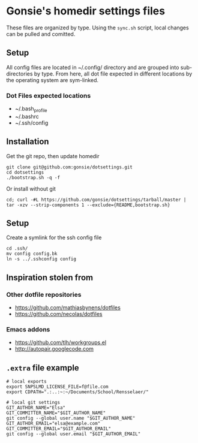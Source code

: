 * Gonsie's homedir settings files
  These files are organized by type. Using the =sync.sh= script, local changes can be pulled and comitted. 

** Setup
   All config files are located in ~/.config/ directory and are grouped into sub-directories by type. 
   From here, all dot file expected in different locations by the operating system are sym-linked. 

*** Dot Files expected locations
    - ~/.bash_profile
    - ~/.bashrc
    - ~/.ssh/config

** Installation
   Get the git repo, then update homedir
   : git clone git@github.com:gonsie/dotsettings.git
   : cd dotsettings 
   : ./bootstrap.sh -q -f

   Or install without git
   : cd; curl -#L https://github.com/gonsie/dotsettings/tarball/master | tar -xzv --strip-components 1 --exclude={README,bootstrap.sh}

** Setup
   Create a symlink for the ssh config file
   : cd .ssh/
   : mv config config.bk
   : ln -s ../.sshconfig config

** Inspiration stolen from 

*** Other dotfile repositories
   - https://github.com/mathiasbynens/dotfiles
   - https://github.com/necolas/dotfiles

*** Emacs addons
    - https://github.com/tlh/workgroups.el
    - http://autopair.googlecode.com

** =.extra= file example

: # local exports
: export SNPSLMD_LICENSE_FILE=f@file.com
: export CDPATH=".:..:~:~/Documents/School/Rensselaer/"
: 
: # local git settings
: GIT_AUTHOR_NAME="Elsa"
: GIT_COMMITTER_NAME="$GIT_AUTHOR_NAME"
: git config --global user.name "$GIT_AUTHOR_NAME"
: GIT_AUTHOR_EMAIL="elsa@example.com"
: GIT_COMMITTER_EMAIL="$GIT_AUTHOR_EMAIL"
: git config --global user.email "$GIT_AUTHOR_EMAIL"
